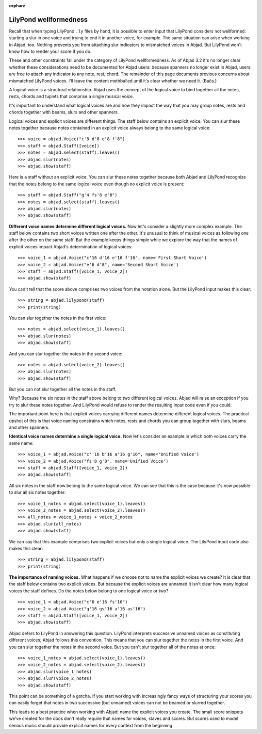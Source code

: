 :orphan:

LilyPond wellformedness
=======================

Recall that when typing LilyPond ``.ly`` files by hand, it is possible to enter input
that LilyPond considers not wellformed: starting a slur in one voice and trying to end it
in another voice, for example. The same situation can arise when working in Abjad, too.
Nothing prevents you from attaching slur indicators to mismatched voices in Abjad. But
LilyPond won't know how to render your score if you do.

These and other constraints fall under the category of LilyPond wellformedness. As of
Abjad 3.2 it's no longer clear whether these considerations need to be documented for
Abjad users: because spanners no longer exist in Abjad, users are free to attach any
indicator to any note, rest, chord. The remainder of this page documents previous
concerns about mismatched LilyPond voices. I'll leave the content mothballed until it's
clear whether we need it. (Bača.)

A logical voice is a structural relationship. Abjad uses the concept of the logical voice
to bind together all the notes, rests, chords and tuplets that comprise a single musical
voice.

It's important to understand what logical voices are and how they impact the way that you
may group notes, rests and chords together with beams, slurs and other spanners.

Logical voices and explicit voices are different things. The staff below contains an
explicit voice. You can slur these notes together because notes contained in an explicit
voice always belong to the same logical voice:

::

    >>> voice = abjad.Voice("c'8 d'8 e'8 f'8")
    >>> staff = abjad.Staff([voice])
    >>> notes = abjad.select(staff).leaves()
    >>> abjad.slur(notes)
    >>> abjad.show(staff)

Here is a staff without an explicit voice. You can slur these notes together because both
Abjad and LilyPond recognize that the notes belong to the same logical voice even though
no explicit voice is present:

::

    >>> staff = abjad.Staff("g'4 fs'8 e'8")
    >>> notes = abjad.select(staff).leaves()
    >>> abjad.slur(notes)
    >>> abjad.show(staff)

**Different voice names determine different logical voices.** Now let's consider a
slightly more complex example.  The staff below contains two short voices written one
after the other.  It's unusual to think of musical voices as following one after the
other on the same staff. But the example keeps things simple while we explore the way
that the names of explicit voices impact Abjad's determination of logical voices:

::

    >>> voice_1 = abjad.Voice("c'16 d'16 e'16 f'16", name='First Short Voice')
    >>> voice_2 = abjad.Voice("e'8 d'8", name='Second Short Voice')
    >>> staff = abjad.Staff([voice_1, voice_2])
    >>> abjad.show(staff)

You can't tell that the score above comprises two voices from the notation alone. But the
LilyPond input makes this clear:

::

    >>> string = abjad.lilypond(staff)
    >>> print(string)

You can slur together the notes in the first voice:

::

    >>> notes = abjad.select(voice_1).leaves()
    >>> abjad.slur(notes)
    >>> abjad.show(staff)

And you can slur together the notes in the second voice:

::

    >>> notes = abjad.select(voice_2).leaves()
    >>> abjad.slur(notes)
    >>> abjad.show(staff)

But you can not slur together all the notes in the staff.

Why? Because the six notes in the staff above belong to two different logical voices.
Abjad will raise an exception if you try to slur these notes together. And LilyPond would
refuse to render the resulting input code even if you could.

The important point here is that explicit voices carrying different names determine
different logical voices. The practical upshot of this is that voice naming constrains
which notes, rests and chords you can group together with slurs, beams and other
spanners.

**Identical voice names determine a single logical voice.** Now let's consider an example
in which both voices carry the same name:

::

    >>> voice_1 = abjad.Voice("c''16 b'16 a'16 g'16", name='Unified Voice')
    >>> voice_2 = abjad.Voice("fs'8 g'8", name='Unified Voice')
    >>> staff = abjad.Staff([voice_1, voice_2])
    >>> abjad.show(staff)

All six notes in the staff now belong to the same logical voice. We can see that this is
the case because it's now possible to slur all six notes together:

::

    >>> voice_1_notes = abjad.select(voice_1).leaves()
    >>> voice_2_notes = abjad.select(voice_2).leaves()
    >>> all_notes = voice_1_notes + voice_2_notes
    >>> abjad.slur(all_notes)
    >>> abjad.show(staff)

We can say that this example comprises two explicit voices but only a single logical
voice. The LilyPond input code also makes this clear:

::

    >>> string = abjad.lilypond(staff)
    >>> print(string)

**The importance of naming voices.** What happens if we choose not to name the explicit
voices we create?  It is clear that the staff below contains two explicit voices. But
because the explicit voices are unnamed it isn't clear how many logical voices the staff
defines.  Do the notes below belong to one logical voice or two?

::

    >>> voice_1 = abjad.Voice("c'8 e'16 fs'16")
    >>> voice_2 = abjad.Voice("g'16 gs'16 a'16 as'16")
    >>> staff = abjad.Staff([voice_1, voice_2])
    >>> abjad.show(staff)

Abjad defers to LilyPond in answering this question. LilyPond interprets successive
unnamed voices as constituting different voices; Abjad follows this convention. This
means that you can slur together the notes in the first voice. And you can slur together
the notes in the second voice. But you can't slur together all of the notes at once:

::

    >>> voice_1_notes = abjad.select(voice_1).leaves()
    >>> voice_2_notes = abjad.select(voice_2).leaves()
    >>> abjad.slur(voice_1_notes)
    >>> abjad.slur(voice_2_notes)
    >>> abjad.show(staff)

This point can be something of a gotcha. If you start working with increasingly fancy
ways of structuring your scores you can easily forget that notes in two successive (but
unnamed) voices can not be beamed or slurred together.

This leads to a best practice when working with Abjad: name the explicit voices you
create. The small score snippets we've created for the docs don't really require that
names for voices, staves and scores. But scores used to model serious music should
provide explicit names for every context from the beginning.
